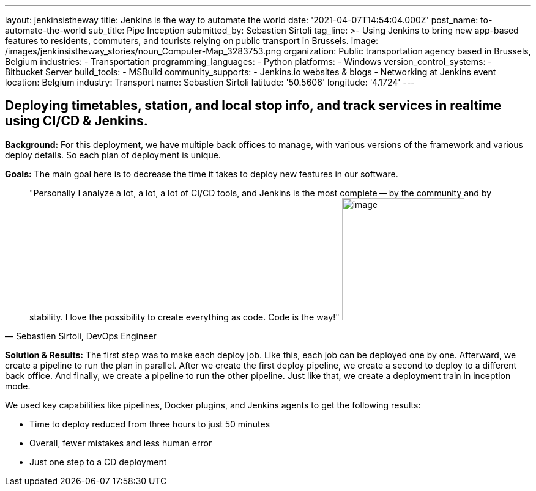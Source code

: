 ---
layout: jenkinsistheway
title: Jenkins is the way to automate the world
date: '2021-04-07T14:54:04.000Z'
post_name: to-automate-the-world
sub_title: Pipe Inception
submitted_by: Sebastien Sirtoli
tag_line: >-
  Using Jenkins to bring new app-based features to residents, commuters, and
  tourists relying on public transport in Brussels.
image: /images/jenkinsistheway_stories/noun_Computer-Map_3283753.png
organization: Public transportation agency based in Brussels, Belgium
industries:
  - Transportation
programming_languages:
  - Python
platforms:
  - Windows
version_control_systems:
  - Bitbucket Server
build_tools:
  - MSBuild
community_supports:
  - Jenkins.io websites & blogs
  - Networking at Jenkins event
location: Belgium
industry: Transport
name: Sebastien Sirtoli
latitude: '50.5606'
longitude: '4.1724'
---





== Deploying timetables, station, and local stop info, and track services in realtime using CI/CD & Jenkins.

*Background:* For this deployment, we have multiple back offices to manage, with various versions of the framework and various deploy details. So each plan of deployment is unique. 

*Goals:* The main goal here is to decrease the time it takes to deploy new features in our software.





[.testimonal]
[quote, "Sebastien Sirtoli, DevOps Engineer"]
"Personally I analyze a lot, a lot, a lot of CI/CD tools, and Jenkins is the most complete -- by the community and by stability. I love the possibility to create everything as code. Code is the way!"
image:/images/jenkinsistheway_stories/Jenkins-logo.png[image,width=200,height=200]


*Solution & Results:* The first step was to make each deploy job. Like this, each job can be deployed one by one. Afterward, we create a pipeline to run the plan in parallel. After we create the first deploy pipeline, we create a second to deploy to a different back office. And finally, we create a pipeline to run the other pipeline. Just like that, we create a deployment train in inception mode.

We used key capabilities like pipelines, Docker plugins, and Jenkins agents to get the following results:

* Time to deploy reduced from three hours to just 50 minutes
* Overall, fewer mistakes and less human error 
* Just one step to a CD deployment
